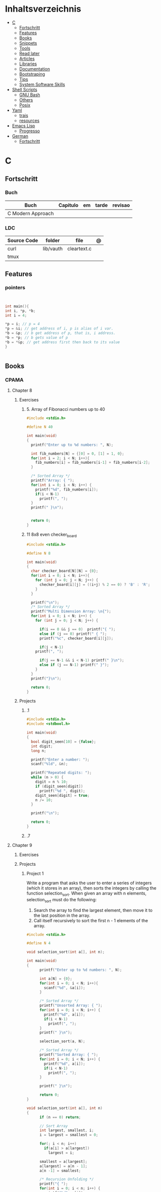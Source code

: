 #+TILE: Programming Languages - Study Annotations

* Inhaltsverzeichnis
  :PROPERTIES:
  :TOC:      :include all :depth 2 :ignore this
  :END:
:CONTENTS:
- [[#c][C]]
  - [[#fortschritt][Fortschritt]]
  - [[#features][Features]]
  - [[#books][Books]]
  - [[#snippets][Snippets]]
  - [[#tools][Tools]]
  - [[#read-later][Read later]]
  - [[#articles][Articles]]
  - [[#libraries][Libraries]]
  - [[#documentation][Documentation]]
  - [[#bootstraping][Bootstraping]]
  - [[#tips][Tips]]
  - [[#system-software-skills][System Software Skills]]
- [[#shell-scripts][Shell Scripts]]
  - [[#gnu-bash][GNU Bash]]
  - [[#others][Others]]
  - [[#posix][Posix]]
- [[#yaml][Yaml]]
  - [[#trais][trais]]
  - [[#resources][resources]]
- [[#emacs-lisp][Emacs Lisp]]
  - [[#progresso][Progresso]]
- [[#german][German]]
  - [[#fortschritt][Fortschritt]]
:END:

* C
** Fortschritt
*** Buch
    | Buch              | Capitulo | em | tarde | revisao |
    |-------------------+----------+----+-------+---------|
    | C Modern Approach |          |    |       |         |

*** LDC
    | Source Code | folder    | file        | @ |
    |-------------+-----------+-------------+---|
    | curl        | lib/vauth | cleartext.c |   |
    | tmux        |           |             |   |

** Features

*** pointers
    #+begin_src c


    int main(){
	int i, *p, *b;
	int i = 4;

	,*p = i; // p = 4
	,*p = &i; // get address of i, p is alias of i var.
	,*b = &p; // b get address of p, that is, i address.
	,*b = *p; // b gets value of p
	,*b = *&p; // get address first then back to its value
    }


    #+end_src
** Books
*** CPAMA
**** Chapter 8
***** Exercises
****** 5. Array of Fibonacci numbers up to 40
       #+BEGIN_SRC c
       #include <stdio.h>

       #define N 40

       int main(void)
       {
         printf("Enter up to %d numbers: ", N);

         int fib_numbers[N] = {[0] = 0, [1] = 1, 0};
         for(int i = 2; i < N; i++){
           fib_numbers[i] = fib_numbers[i-1] + fib_numbers[i-2];
         }

         /* Sorted Array */
         printf("Array: { ");
         for(int i = 0; i < N; i++) {
           printf("%d", fib_numbers[i]);
           if(i < N-1)
             printf(", ");
         }
         printf(" }\n");


         return 0;
       }
       #+END_SRC
****** 11 8x8 even checker_board
       #+begin_src c
       #include <stdio.h>

       #define N 8

       int main(void)
       {
         char checker_board[N][N] = {0};
         for(int i = 0; i < N; i++){
           for (int j = 0; j < N; j++) {
             checker_board[i][j] = ((i+j) % 2 == 0) ? 'B' : 'R';
           }
         }

         printf("\n");
         /* Sorted Array */
         printf("Multi Dimension Array: \n{");
         for(int i = 0; i < N; i++) {
           for (int j = 0; j < N; j++) {

             if(i == 0 && j == 0)  printf("{ ");
             else if (j == 0) printf(" { ");
             printf("%c", checker_board[i][j]);

             if(j < N-1)
	       printf(", ");

             if(j == N-1 && i < N-1) printf(" }\n");
             else if (j == N-1) printf(" }");
           }
         }
         printf("}\n");

         return 0;
       }

       #+end_src
***** Projects
****** .1
       #+BEGIN_SRC c
       #include <stdio.h>
       #include <stdbool.h>

       int main(void)
       {
         bool digit_seen[10] = {false};
         int digit;
         long n;

         printf("Enter a number: ");
         scanf("%ld", &n);

         printf("Repeated digits: ");
         while (n > 0) {
           digit = n % 10;
           if (digit_seen[digit])
             printf("%d ", digit);
           digit_seen[digit] = true;
           n /= 10;
         }

         printf("\n");

         return 0;
       }
       #+END_SRC
****** .7

**** Chapter 9
***** Exercises
***** Projects
****** Project 1

	Write a program that asks the user to enter a series of integers (which it
	stores in an array), then sorts the integers by calling the function
	selection_sort. When given an array with n elements, selection_sort must do
	the following:

	1) Search the array to find the largest element, then move it
           to the last position in the array.
	2) Call itself recursively to sort the first n - 1 elements of the array.

	#+BEGIN_SRC c
	#include <stdio.h>

	#define N 4

	void selection_sort(int a[], int n);

	int main(void)
	{
          printf("Enter up to %d numbers: ", N);

          int a[N] = {0};
          for(int i = 0; i < N; i++){
            scanf("%d", &a[i]);
          }

          /* Sorted Array */
          printf("Unsorted Array: { ");
          for(int i = 0; i < N; i++) {
            printf("%d", a[i]);
            if(i < N-1)
              printf(", ");
          }
          printf(" }\n");

          selection_sort(a, N);

          /* Sorted Array */
          printf("Sorted Array: { ");
          for(int i = 0; i < N; i++) {
            printf("%d", a[i]);
            if(i < N-1)
              printf(", ");
          }

          printf(" }\n");

          return 0;
	}

	void selection_sort(int a[], int n)
	{
          if (n == 0) return;

          // Sort Array
          int largest, smallest, i;
          i = largest = smallest = 0;

          for(; i < n; i++)
            if(a[i] > a[largest])
              largest = i;

          smallest = a[largest];
          a[largest] = a[n - 1];
          a[n -1] = smallest;

          /* Recursion Unfolding */
          printf("{ ");
          for(int i = 0; i < n; i++) {
            printf("%d", a[i]);
            if(i < n-1)
              printf(", ");
          }

          printf(" }\n");

          selection_sort(a, n-1);
	}
	#+END_SRC

** Snippets

*** find exec in path
    #+begin_src c


    #include <stdlib.h>
    #include <sys/stat.h>
    #include <sys/types.h>
    #include <unistd.h>

    #include <string>
    #include <iostream>

    using namespace std;

    int main ()
    {
      struct stat sb;
      string delimiter = ":";
      string path = string(getenv("PATH"));
      size_t start_pos = 0, end_pos = 0;

      while ((end_pos = path.find(':', start_pos)) != string::npos)
	{
	  string current_path =
	    path.substr(start_pos, end_pos - start_pos) + "/mathsat";

	  if ((stat(mathsat_path.c_str(), &sb) == 0) && (sb.st_mode & S_IXOTH))
	    {
	      cout << "Okay" << endl;
	      return EXIT_SUCCESS;
	     }

	  start_pos = end_pos + 1;
	 }

      return EXIT_SUCCESS;
    }

    #+end_src

** Tools
   https://cdecl.org/  - C gibberish ↔ English
   https://build2.org/

** Read later
   Mike Gancarz's The Unix Philosophy
   The Pragmatic Programmer [Hunt-Thomas
   The Practice of Programming [Kernighan-Pike99
   Zen Flesh, Zen Bones [Reps-Senzaki],

   https://multun.net/obscure-c-features.html

   https://norasandler.com/2017/11/29/Write-a-Compiler.html

   https://ecc-comp.blogspot.com/2014/12/homogeneous-operating-systems-are-better.html

   https://usesthis.com/interviews/christopher.allan.webber/

   https://raphlinus.github.io/programming/rust/2018/08/17/undefined-behavior.html

   https://jacobmossberg.se/posts/2018/08/11/run-c-program-bare-metal-on-arm-cortex-m3.html

   https://mort.coffee/home/obscure-c-features/

   https://monades.roperzh.com/rediscovering-make-automatic-variables/

   https://monades.roperzh.com/rediscovering-make-power-behind-rules/

   http://www.shubhro.com/2018/01/20/brushing-up-os-c/

   https://solarianprogrammer.com/2017/01/08/c99-c11-dynamic-array-mimics-cpp-vector-api-improvements/

   https://solarianprogrammer.com/2017/01/06/c99-c11-dynamic-array-mimics-cpp-vector/

   http://collin.moe/post.php?i=8

   https://www.viva64.com/en/b/0558/

   http://devarea.com/the-c-preprocessor/

   https://fgiesen.wordpress.com/2018/02/19/reading-bits-in-far-too-many-ways-part-1/

   https://gustedt.wordpress.com/2012/10/14/c11-defects-c-threads-are-not-realizable-with-posix-threads/

   http://arjunsreedharan.org/post/148675821737/write-a-simple-memory-allocator

   https://www.manager.com.br/empregos-c-programador-desenvolvedor

   https://github.com/aleksandar-todorovic/awesome-c

   https://queue.acm.org/detail.cfm?id=3212479

   https://www.quora.com/Why-does-it-seem-that-Unix-is-written-in-C-and-not-written-with-any-C++-Isn%E2%80%99t-C++-more-powerful-than-C

   http://www.code-in-c.com/galton-board-in-c/

   https://wozniak.ca/blog/2018/06/25/Massacring-C-Pointers/index.html

   http://www.itachay.com/2018/06/cc-programming-questions-practice.html

   http://nullprogram.com/blog/2018/06/23/

   http://www.code-in-c.com/an-introduction-to-ncurses-in-c/

   https://gcc.gnu.org/onlinedocs/gcc-6.1.0/gcc/C-Extensions.html

   https://www.ibm.com/developerworks/linux/library/l-gcc-hacks/

   https://gcc.gnu.org/onlinedocs/gcc/C-Extensions.html

   http://www.buildyourownlisp.com/chapter6_parsing

   http://nullprogram.com/blog/2018/06/10/

   https://stefansf.de/post/pointers-are-more-abstract-than-you-might-expect/

   https://www.reddit.com/r/C_Programming/comments/8h4pda/c_is_not_a_lowlevel_language/

   https://github.com/ruslo/hunter

   https://github.com/oriansj/knight-vm
** Articles
   http://arjunsreedharan.org/post/82710718100/kernel-101-lets-write-a-kernel

   https://stackoverflow.com/questions/562303/the-definitive-c-book-guide-and-list

   http://publications.gbdirect.co.uk/c_book/

   http://darkdust.net/files/GDB%20Cheat%20Sheet.pdf

   https://nazavode.github.io/blog/aliasing/

   http://clc-wiki.net/wiki/The_C_Standard#Obtaining_the_Standard

   https://www.embedded.com/design/programming-languages-and-tools/4437696/C11--C-finally-gets-a-new-standard

   http://www.drdobbs.com/cpp/c-finally-gets-a-new-standard/232800444

   https://github.com/andreas-gone-wild/blog/blob/master/skip_lists_revisited.md

   https://port70.net/~nsz/c/c11/n1570.html

   http://nullprogram.com/blog/2017/11/03/

   https://www.cossacklabs.com/blog/macros-in-crypto-c-code.html

   https://blog.sourcerer.io/writing-a-simple-linux-kernel-module-d9dc3762c234

   https://stackoverflow.com/tags/c/info

   http://cs-education.github.io/sys/#/lessons

   https://blog.holbertonschool.com/hack-virtual-memory-stack-registers-assembly-code/

   https://www.wikiwand.com/en/MISRA_C

   https://danluu.com/malloc-tutorial/

   https://blog.holbertonschool.com/hack-the-virtual-memory-c-strings-proc/

   http://seenaburns.com/building-c-programs/

   https://lwn.net/Articles/741171/

   http://www.techaed.com/how-to-code-like-the-top-programmers-at-nasa-10-critical-rules/

   https://notabug.org/koz.ross/awesome-c

   http://marek.vavrusa.com/c/memory/2015/02/20/memory/

   http://nullprogram.com/blog/2017/08/20/

   http://nullprogram.com/

   https://viewsourcecode.org/snaptoken/kilo/

   https://aransentin.github.io/cwasm/

   https://include-what-you-use.org/

   http://www.catb.org/esr/structure-packing/#_who_should_read_this

   http://www.catb.org/esr/structure-packing/

   https://medium.com/@bartobri/applying-the-linus-tarvolds-good-taste-coding-requirement-99749f37684a

   http://www.agner.org/optimize/

   http://c-faq.com/

   http://www.buildyourownlisp.com/chapter1_introduction

   https://blog.bradfieldcs.com/the-cost-of-forsaking-c-113986438784

   http://www.iso-9899.info/wiki/Main_Page#Stuff_that_should_be_avoided

   http://www.pldaniels.com/c-of-peril/

   https://wiki.osdev.org/Main_Page

   https://wiki.osdev.org/Books

   https://wiki.osdev.org/Bare_Bones

   http://git.annexia.org/?p=jonesforth.git;a=summary

   http://howtowriteaprogram.blogspot.com.br/2010/11/lisp-interpreter-in-90-lines-of-c.html

   http://peter.michaux.ca/articles/scheme-from-scratch-introduction

   https://github.com/kanaka/mal/blob/master/process/guide.md

   https://norvig.com/lispy.html

   https://www.joelonsoftware.com/2001/12/11/back-to-basics/

   https://ops.tips/blog/a-tcp-server-in-c/

   https://beej.us/guide/bgnet/

   https://github.com/cquery-project/cquery/wiki/compile_commands.json

   https://sarcasm.github.io/notes/dev/compilation-database.html

   http://antongerdelan.net/blog/formatted/2018_03_08_how_i_write_code.html

   http://port70.net/~nsz/c/c99/C99RationaleV5.10.pdf

   http://www.lysator.liu.se/c/pikestyle.html

   http://port70.net/~nsz/c/c89/rationale/

   http://marek.vavrusa.com/memory/

   https://blog.noctua-software.com/c-tricks.html

   https://blogs.oracle.com/ksplice/8-gdb-tricks-you-should-know

   http://blog.llvm.org/2011/05/what-every-c-programmer-should-know.html

   https://www.gnu.org/software/emacs/manual/html_node/efaq/Customizing-C-and-C_002b_002b-indentation.html
** Libraries
   https://www.gnu.org/software/libc/

   https://github.com/universal-ctags/ctags

   https://www.fossil-scm.org/index.html/doc/trunk/www/index.wiki

   https://github.com/conan-io/conan
** Documentation
   http://knking.com/books/c2/index.html

   http://www.iso-9899.info/wiki/Books

   http://fabiensanglard.net/c/

   https://stackoverflow.com/questions/562303/the-definitive-c-book-guide-and-list/562377#562377

   https://gcc.gnu.org/onlinedocs/

   http://www.c-faq.com/

   http://port70.net/~nsz/c/

   http://port70.net/~nsz/c/c99/n1256.html
** Bootstraping
   http://git.savannah.nongnu.org/cgit/stage0.git/tree/x86/stage0/stage0_monitor.hex

   http://git.savannah.nongnu.org/cgit/stage0.git/tree/stage0/stage0_monitor.hex0

   https://git.savannah.gnu.org/cgit/guix/bootstrappable.git/
** Tips
   https://github.com/aleksandar-todorovic/awesome-c#game-programming

   http://www.embedded.com/design/programming-languages-and-tools/4215552/Seventeen-steps-to-safer-C-code

   http://doc.cat-v.org/bell_labs/pikestyle

   https://www.kernel.org/doc/Documentation/process/coding-style.rst

   https://kristerw.blogspot.com.br/2017/09/useful-gcc-warning-options-not-enabled.html

   http://doc.cat-v.org/plan_9/4th_edition/papers/mk

** System Software Skills
   |---+------------------------------------------------------+---|
   | C | Data Structures rather than just databases           |   |
   | C | deliver clean, efficient and glamorous code quickly. |   |
   | C | current, low level "C" skills                        |   |
   | C | write API's and not just use them.                   |   |
   |   | SQL                                                  |   |
   |   | Excellent writing skills                             |   |
   |   | Outstanding communications skills are a must         |   |
   |   | Git                                                  |   |
   |   | ) Experience in programming microcontrollers.        |   |
   |---+------------------------------------------------------+---|
* Shell Scripts
** GNU Bash
*** Features
**** read
**** shift
     shift: shift cli args to next right
**** <<<
     here-string, give a pre-made string of text to a program
**** >&2
**** shopt
**** options
***** --init-file
      use alternative init file
***** -c
      run command and arguments
**** man
     - bash-builtins: describe bash built in features
**** >
     echo 'asd' > temp  | create a file or overwrite existent one
**** >>
     echo 'asd' >> temp | create a file or append to end of existent one
**** << EOF > OEF
     here documents
**** <<<
     here-string
*** Tips
    #+begin_src shell-script
    #  get word after $char in string $var
    ${var##*char}

    # return s
    ${var%sub}

    # variable inline assignment
    var=$(test && echo "A" || echo "B")

    # variable inline assignment numeric    |
    (( a = b==5 ? c : d )) or let a=b==5?c:d;

    # return arguments of function as array |
    $@
						 |                                       |

    #+end_src

*** Resources
    - http://tldp.org/HOWTO/Bash-Prog-Intro-HOWTO.html#toc6

    - https://bash.cyberciti.biz/guide/Main_Page

    - https://wiki.bash-hackers.org

    - https://explainshell.com/
**** Bash Articles
     https://wiki.bash-hackers.org/syntax/arrays

     https://phoxis.org/2010/03/14/read-multiple-arg-bash-script/

     https://likegeeks.com/linux-command-line-tricks/

     https://linuxize.com/post/bash-while-loop/

     https://www.linuxjournal.com/content/return-values-bash-functions

     https://natelandau.com/bash-scripting-utilities/

**** Bash Quick Tutorial
     #+BEGIN_SRC shell-script
     # Check if string contains a sub-string.
     if [[ "$var" == *sub_string* ]]; then
	 printf '%s\n' "sub_string is in var."
     fi

     # Inverse (substring not in string).
     if [[ "$var" != *sub_string* ]]; then
	 printf '%s\n' "sub_string is not in var."
     fi

     # This works for arrays too!
     if [[ "${arr[*]}" == *sub_string* ]]; then
	 printf '%s\n' "sub_string is in array."
     fi

     # Check if string starts with sub-string.
     if [[ "$var" == sub_string* ]]; then
	 printf '%s\n' "var starts with sub_string."
     fi

     # Inverse (var doesn't start with sub_string).
     if [[ "$var" != sub_string* ]]; then
	 printf '%s\n' "var does not start with sub_string."
     fi

     # Check if string ends with sub-string.
     if [[ "$var" == *sub_string ]]; then
	 printf '%s\n' "var ends with sub_string."
     fi

     # Inverse (var doesn't start with sub_string).
     if [[ "$var" != *sub_string ]]; then
	 printf '%s\n' "var does not end with sub_string."
     fi

     # Variables
     Assign and access a variable using a variable.

     hello_world="test"

     # Create the variable name.
     var1="world"
     var2="hello_${var1}"

     # Print the value of the variable name stored in 'hello_$var1'.
     printf '%s\n' "${!var2}"

     # Loop over a range of numbers.
     # Loop from 0-100 (no variable support).
     for i in {0..100}; do
	 printf '%s\n' "$i"
     done

     # Loop over a variable range of numbers.

     # Don't use seq.

     # Loop from 0-VAR.
     VAR=50
     for ((i=0;i<=VAR;i++)); do
	 printf '%s\n' "$i"
     done

     # Loop over an array.

     arr=(apples oranges tomatoes)

     # Just elements.
     for element in "${arr[@]}"; do
	 printf '%s\n' "$element"
     done

     # Loop over an array with an index.

     arr=(apples oranges tomatoes)

     # Elements and index.
     for i in "${!arr[@]}"; do
	 printf '%s\n' "${arr[$i]}"
     done

     # Alternative method.
     for ((i=0;i<${#arr[@]};i++)); do
	 printf '%s\n' "${arr[$i]}"
     done

     # Loop over the contents of a file.

     while read -r line; do
	 printf '%s\n' "$line"
     done < "file"

     # Loop over files and directories.

     # Don’t use ls.

     # Greedy example.
     for file in *; do
	 printf '%s\n' "$file"
     done

     # PNG files in dir.
     for file in ~/Pictures/*.png; do
	 printf '%s\n' "$file"
     done

     # Iterate over directories.
     for dir in ~/Downloads/*/; do
	 printf '%s\n' "$dir"
     done

     # Iterate recursively.
     shopt -s globstar
     for file in ~/Pictures/**/*; do
	 printf '%s\n' "$file"
     done
     shopt -u globstar

     # File handling
     # Read a file to a string.

     # Alternative to the cat command.

     file_data="$(<"file")"

     # Read a file to an array (by line).

     # Alternative to the cat command.

     # Bash <4
     IFS=$'\n' read -d "" -ra file_data < "file"

     # Bash 4+
     mapfile -t file_data < "file"

     # Split a string on a delimiter. string="1,2,3"
     # To multiple variables.
     IFS=, read -r var1 var2 var3 <<< "$string"

     # To an array.
     IFSA=, read -ra vars <<< "$string"

     # Create an empty file.

     # Alternative to touch.

     # Shortest.
     > file
     :> file

     # Longer alternatives:
     echo -n > file
     printf '' > file

     # Arithmetic
     # Simpler syntax to set variables.

     # Simple math
     ((var=1+2))

     # Decrement/Increment variable
     ((var++))
     ((var--))
     ((var+=1))
     ((var-=1))

     # Using variables
     ((var=var2*arr[2]))

     # Ternary tests.

     # Set the value of var to var2 if var2 is greater than var.
     # var: variable to set.
     # var2>var: Condition to test.
     # ?var2: If the test succeeds.
     # :var: If the test fails.
     ((var=var2>var?var2:var))

     # Shorter for loop syntax.

     # Tiny C Style.
     for((;i++<10;)){ echo "$i";}

	# Undocumented method.
	for i in {1..10};{ echo "$i";}

		 # Expansion.
		 for i in {1..10}; do echo "$i"; done

		 # C Style.
		 for((i=0;i<=10;i++)); do echo "$i"; done

		 # Shorter infinite loops.

		 # Normal method
		 while :; do echo hi; done

		 # Shorter
		 for((;;)){ echo hi;}

		     # Shorter function declaration.

		     # Normal method
		     f(){ echo hi;}

		     # Using a subshell
		     f()(echo hi)

		     # Using arithmetic
		     # You can use this to assign integer values.
		     # Example: f a=1
		     #          f a++
		     f()(($1))

		     # Using tests, loops etc.
		     # NOTE: You can also use ‘while’, ‘until’, ‘case’, ‘(())’, ‘[[]]’.
		     f()if true; then echo "$1"; fi
		     f()for i in "$@"; do echo "$i"; done

		     Shorter if syntax.

		     # One line
		     # Note: The 3rd statement may run when the 1st is true
		     [[ "$var" == hello ]] && echo hi || echo bye
		     [[ "$var" == hello ]] && { echo hi; echo there; } || echo bye

		     # Multi line (no else, single statement)
		     # Note: The exit status may not be the same as with an if statement
		     [[ "$var" == hello ]] && \
			 echo hi

		     # Multi line (no else)
		     [[ "$var" == hello ]] && {
			 echo hi
			 # ...
		     }

		     # Simpler case statement to set variable.

		     # We can use the : builtin to avoid repeating variable= in a case statement. The $_ variable stores the last argument of the last successful command. : always succeeds so we can abuse it to store the variable value.

		     # Example snippet from Neofetch.
		     case "$(uname)" in
			 "Linux" | "GNU"*)
			     : "Linux"
			     ;;

			 ,*"BSD" | "DragonFly" | "Bitrig")
			     : "BSD"
			     ;;

			 "CYGWIN"* | "MSYS"* | "MINGW"*)
			     : "Windows"
			     ;;

			 ,*)
			     printf '%s\n' "Unknown OS detected, aborting..." >&2
			     exit 1
			     ;;
		     esac

		     # Finally, set the variable.
		     os="$_"

		     #     Internal Variables

		     #     NOTE: This list does not include every internal variable (You can help by adding a missing entry!).

		     #     For a complete list, see: http://tldp.org/LDP/abs/html/internalvariables.html
		     # Get the location to the bash binary.

		     "$BASH"

		     # Get the version of the current running bash process.

		     # As a string.
		     "$BASH_VERSION"

		     # As an array.
		     "${BASH_VERSINFO[@]}"

		     # Open the user's preferred text editor.

		     "$EDITOR" "$file"

		     # NOTE: This variable may be empty, set a fallback value.
		     "${EDITOR:-vi}" "$file"

		     Get the name of the current function.

		     # Current function.
		     "${FUNCNAME[0]}"

		     # Parent function.
		     "${FUNCNAME[1]}"

		     # So on and so forth.
		     "${FUNCNAME[2]}"
		     "${FUNCNAME[3]}"

		     # All functions including parents.
		     "${FUNCNAME[@]}"

		     Get the host-name of the system.

		     "$HOSTNAME"

		     # NOTE: This variable may be empty.
		     # Optionally set a fallback to the hostname command.
		     "${HOSTNAME:-$(hostname)}"

		     # Get the architecture of the Operating System.

		     "$HOSTTYPE"

		     # Get the name of the Operating System / Kernel.

		     # This can be used to add conditional support for different Operating Systems without needing to call uname.

		     "$OSTYPE"

		     # Get the current working directory.

		     # This is an alternative to the pwd built-in.

		     "$PWD"

		     # Get the number of seconds the script has been running.

		     # Check if a program is in the user's PATH.

		     # There are 3 ways to do this and you can use either of
		     # these in the same way.
		     type -p executable_name &>/dev/null
		     hash executable_name &>/dev/null
		     command -v executable_name &>/dev/null

		     # As a test.
		     if type -p executable_name &>/dev/null; then
			 # Program is in PATH.
		     fi

		     # Inverse.
		     if ! type -p executable_name &>/dev/null; then
			 # Program is not in PATH.
		     fi

		     # Example (Exit early if program isn't installed).
		     if ! type -p convert &>/dev/null; then
			 printf '%s\n' "error: convert isn't installed, exiting..."
			 exit 1
		     fi

		     "$SECONDS"

		     # Bypass shell aliases.

		     # alias
		     ls

		     # command
		     # shellcheck disable=SC1001
		     \ls

		     # Bypass shell functions.

		     # function
		     ls

		     # command
		     command ls
     #+END_SRC
** Others
*** Fish
*** Zsh
*** TCSH
** Posix
*** Shell Commands
    |         |                                                                 |
    |---------+-----------------------------------------------------------------|
    | sudo !! | run last command as sudo                                        |
    | xargs   |                                                                 |
    | set -e  | -e  Exit immediately if a command exits with a non-zero status. |
* Yaml
** trais
*** pair = key: value
*** | =  pipe
*** > = pipe
*** indentaion = new objects
*** - = list
*** # = commentary
*** --- = multi archive
*** {{ var }} = use variables
*** quotes
     "barri go ta" or
     barri go ta
** resources
   https://yamllint.com
* Emacs Lisp
** Progresso
*** Livros
    | Livros           | Capitulo | em | tarde | revisao |
    |------------------+----------+----+-------+---------|
    | ANSI Common Lisp |          |    |       |         |
    |                  |          |    |       |         |

*** LDC
    | Source Code | folder | file | @ |
    |-------------+--------+------+---|
    | sbcl        |        |      |   |
    | asdf        |        |      |   |
    | alexandria  |        |      |   |
* German
** Fortschritt
    | Buch                        | kapitel | @                           | @later | revision |
    |-----------------------------+---------+-----------------------------+--------+----------|
    | The Art of Unix programming |         | The Lessons of Unix History |        |          |
